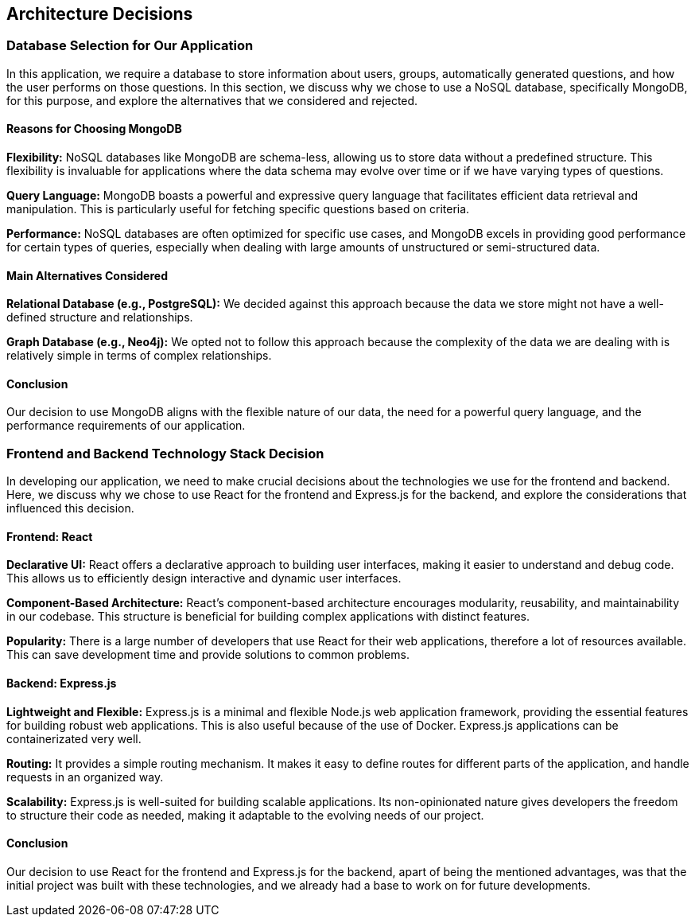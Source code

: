 ifndef::imagesdir[:imagesdir: ../images]

[[section-design-decisions]]
== Architecture Decisions

=== Database Selection for Our Application

In this application, we require a database to store information about users, groups, automatically generated questions, and how the user performs on those questions. In this section, we discuss why we chose to use a NoSQL database, specifically MongoDB, for this purpose, and explore the alternatives that we considered and rejected.

==== Reasons for Choosing MongoDB

*Flexibility:*
NoSQL databases like MongoDB are schema-less, allowing us to store data without a predefined structure. This flexibility is invaluable for applications where the data schema may evolve over time or if we have varying types of questions.

*Query Language:*
MongoDB boasts a powerful and expressive query language that facilitates efficient data retrieval and manipulation. This is particularly useful for fetching specific questions based on criteria.

*Performance:*
NoSQL databases are often optimized for specific use cases, and MongoDB excels in providing good performance for certain types of queries, especially when dealing with large amounts of unstructured or semi-structured data.

==== Main Alternatives Considered

*Relational Database (e.g., PostgreSQL):*
We decided against this approach because the data we store might not have a well-defined structure and relationships.

*Graph Database (e.g., Neo4j):*
We opted not to follow this approach because the complexity of the data we are dealing with is relatively simple in terms of complex relationships.

==== Conclusion

Our decision to use MongoDB aligns with the flexible nature of our data, the need for a powerful query language, and the performance requirements of our application.


=== Frontend and Backend Technology Stack Decision

In developing our application, we need to make crucial decisions about the technologies we use for the frontend and backend. Here, we discuss why we chose to use React for the frontend and Express.js for the backend, and explore the considerations that influenced this decision.

==== Frontend: React

*Declarative UI:*
React offers a declarative approach to building user interfaces, making it easier to understand and debug code. This allows us to efficiently design interactive and dynamic user interfaces.

*Component-Based Architecture:*
React's component-based architecture encourages modularity, reusability, and maintainability in our codebase. This structure is beneficial for building complex applications with distinct features.

*Popularity:*
There is a large number of developers that use React for their web applications, therefore a lot of resources available. This can save development time and provide solutions to common problems.

==== Backend: Express.js

*Lightweight and Flexible:*
Express.js is a minimal and flexible Node.js web application framework, providing the essential features for building robust web applications. This is also useful because of the use of Docker. Express.js applications can be containerizated very well.

*Routing:*
It provides a simple routing mechanism. It makes it easy to define routes for different parts of the application, and handle requests in an organized way.

*Scalability:*
Express.js is well-suited for building scalable applications. Its non-opinionated nature gives developers the freedom to structure their code as needed, making it adaptable to the evolving needs of our project.

==== Conclusion

Our decision to use React for the frontend and Express.js for the backend, apart of being the mentioned advantages, was that the initial project was built with these technologies, and we already had a base to work on for future developments.

